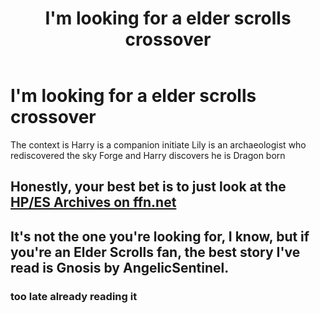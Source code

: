#+TITLE: I'm looking for a elder scrolls crossover

* I'm looking for a elder scrolls crossover
:PROPERTIES:
:Author: Xymorm1
:Score: 9
:DateUnix: 1480394895.0
:DateShort: 2016-Nov-29
:FlairText: Request
:END:
The context is Harry is a companion initiate Lily is an archaeologist who rediscovered the sky Forge and Harry discovers he is Dragon born


** Honestly, your best bet is to just look at the [[https://www.fanfiction.net/Harry-Potter-and-Elder-Scroll-series-Crossovers/224/2508/][HP/ES Archives on ffn.net]]
:PROPERTIES:
:Author: Skeletickles
:Score: 1
:DateUnix: 1480475005.0
:DateShort: 2016-Nov-30
:END:


** It's not the one you're looking for, I know, but if you're an Elder Scrolls fan, the best story I've read is Gnosis by AngelicSentinel.
:PROPERTIES:
:Author: phantomfyre
:Score: 1
:DateUnix: 1480632728.0
:DateShort: 2016-Dec-02
:END:

*** too late already reading it
:PROPERTIES:
:Author: Xymorm1
:Score: 1
:DateUnix: 1480645040.0
:DateShort: 2016-Dec-02
:END:
